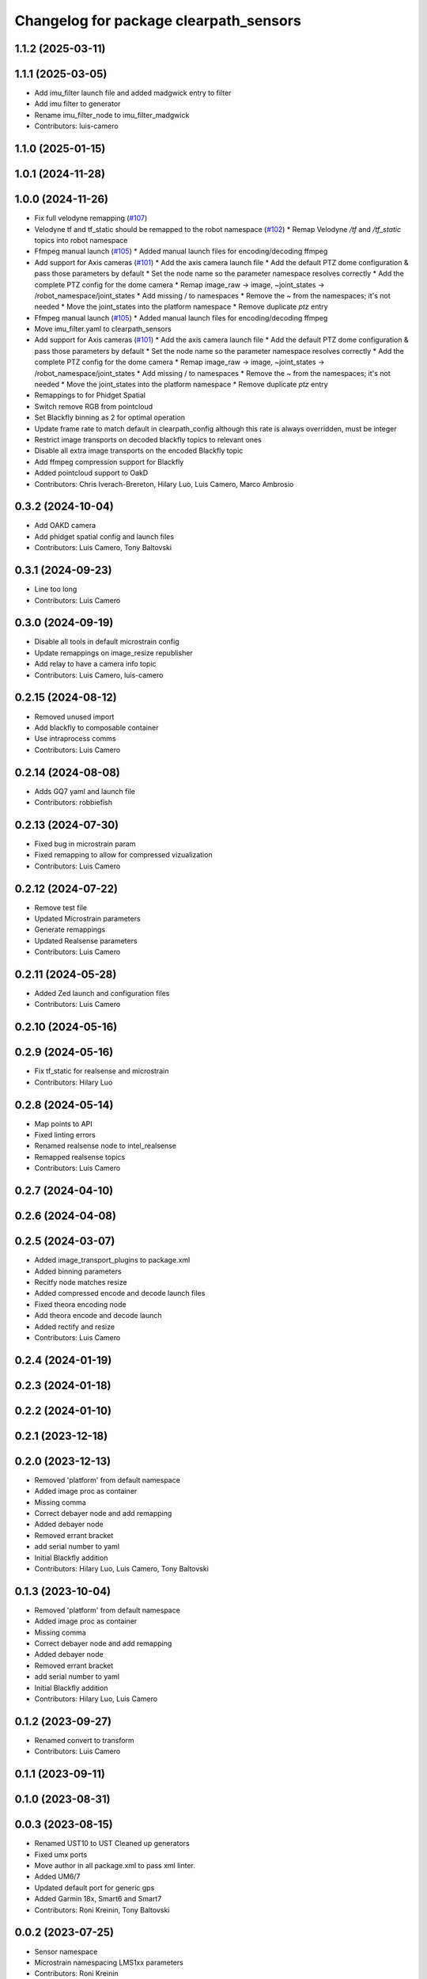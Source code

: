 ^^^^^^^^^^^^^^^^^^^^^^^^^^^^^^^^^^^^^^^
Changelog for package clearpath_sensors
^^^^^^^^^^^^^^^^^^^^^^^^^^^^^^^^^^^^^^^

1.1.2 (2025-03-11)
------------------

1.1.1 (2025-03-05)
------------------
* Add imu_filter launch file and added madgwick entry to filter
* Add imu filter to generator
* Rename imu_filter_node to imu_filter_madgwick
* Contributors: luis-camero

1.1.0 (2025-01-15)
------------------

1.0.1 (2024-11-28)
------------------

1.0.0 (2024-11-26)
------------------
* Fix full velodyne remapping (`#107 <https://github.com/clearpathrobotics/clearpath_robot/issues/107>`_)
* Velodyne tf and tf_static should be remapped to the robot namespace (`#102 <https://github.com/clearpathrobotics/clearpath_robot/issues/102>`_)
  * Remap Velodyne `/tf` and `/tf_static` topics into robot namespace
* Ffmpeg manual launch (`#105 <https://github.com/clearpathrobotics/clearpath_robot/issues/105>`_)
  * Added manual launch files for encoding/decoding ffmpeg
* Add support for Axis cameras (`#101 <https://github.com/clearpathrobotics/clearpath_robot/issues/101>`_)
  * Add the axis camera launch file
  * Add the default PTZ dome configuration & pass those parameters by default
  * Set the node name so the parameter namespace resolves correctly
  * Add the complete PTZ config for the dome camera
  * Remap image_raw -> image, ~joint_states -> /robot_namespace/joint_states
  * Add missing / to namespaces
  * Remove the ~ from the namespaces; it's not needed
  * Move the joint_states into the platform namespace
  * Remove duplicate `ptz` entry
* Ffmpeg manual launch (`#105 <https://github.com/clearpathrobotics/clearpath_robot/issues/105>`_)
  * Added manual launch files for encoding/decoding ffmpeg
* Move imu_filter.yaml to clearpath_sensors
* Add support for Axis cameras (`#101 <https://github.com/clearpathrobotics/clearpath_robot/issues/101>`_)
  * Add the axis camera launch file
  * Add the default PTZ dome configuration & pass those parameters by default
  * Set the node name so the parameter namespace resolves correctly
  * Add the complete PTZ config for the dome camera
  * Remap image_raw -> image, ~joint_states -> /robot_namespace/joint_states
  * Add missing / to namespaces
  * Remove the ~ from the namespaces; it's not needed
  * Move the joint_states into the platform namespace
  * Remove duplicate `ptz` entry
* Remappings to for Phidget Spatial
* Switch remove RGB from pointcloud
* Set Blackfly binning as 2 for optimal operation
* Update frame rate to match default in clearpath_config although this rate is always overridden, must be integer
* Restrict image transports on decoded blackfly topics to relevant ones
* Disable all extra image transports on the encoded Blackfly topic
* Add ffmpeg compression support for Blackfly
* Added pointcloud support to OakD
* Contributors: Chris Iverach-Brereton, Hilary Luo, Luis Camero, Marco Ambrosio

0.3.2 (2024-10-04)
------------------
* Add OAKD camera
* Add phidget spatial config and launch files
* Contributors: Luis Camero, Tony Baltovski

0.3.1 (2024-09-23)
------------------
* Line too long
* Contributors: Luis Camero

0.3.0 (2024-09-19)
------------------
* Disable all tools in default microstrain config
* Update remappings on image_resize republisher
* Add relay to have a camera info topic
* Contributors: Luis Camero, luis-camero

0.2.15 (2024-08-12)
-------------------
* Removed unused import
* Add blackfly to composable container
* Use intraprocess comms
* Contributors: Luis Camero

0.2.14 (2024-08-08)
-------------------
* Adds GQ7 yaml and launch file
* Contributors: robbiefish

0.2.13 (2024-07-30)
-------------------
* Fixed bug in microstrain param
* Fixed remapping to allow for compressed vizualization
* Contributors: Luis Camero

0.2.12 (2024-07-22)
-------------------
* Remove test file
* Updated Microstrain parameters
* Generate remappings
* Updated Realsense parameters
* Contributors: Luis Camero

0.2.11 (2024-05-28)
-------------------
* Added Zed launch and configuration files
* Contributors: Luis Camero

0.2.10 (2024-05-16)
-------------------

0.2.9 (2024-05-16)
------------------
* Fix tf_static for realsense and microstrain
* Contributors: Hilary Luo

0.2.8 (2024-05-14)
------------------
* Map points to API
* Fixed linting errors
* Renamed realsense node to intel_realsense
* Remapped realsense topics
* Contributors: Luis Camero

0.2.7 (2024-04-10)
------------------

0.2.6 (2024-04-08)
------------------

0.2.5 (2024-03-07)
------------------
* Added image_transport_plugins to package.xml
* Added binning parameters
* Recitfy node matches resize
* Added compressed encode and decode launch files
* Fixed theora encoding node
* Add theora encode and decode launch
* Added rectify and resize
* Contributors: Luis Camero

0.2.4 (2024-01-19)
------------------

0.2.3 (2024-01-18)
------------------

0.2.2 (2024-01-10)
------------------

0.2.1 (2023-12-18)
------------------

0.2.0 (2023-12-13)
------------------
* Removed 'platform' from default namespace
* Added image proc as container
* Missing comma
* Correct debayer node and add remapping
* Added debayer node
* Removed errant bracket
* add serial number to yaml
* Initial Blackfly addition
* Contributors: Hilary Luo, Luis Camero, Tony Baltovski

0.1.3 (2023-10-04)
------------------
* Removed 'platform' from default namespace
* Added image proc as container
* Missing comma
* Correct debayer node and add remapping
* Added debayer node
* Removed errant bracket
* add serial number to yaml
* Initial Blackfly addition
* Contributors: Hilary Luo, Luis Camero

0.1.2 (2023-09-27)
------------------
* Renamed convert to transform
* Contributors: Luis Camero

0.1.1 (2023-09-11)
------------------

0.1.0 (2023-08-31)
------------------

0.0.3 (2023-08-15)
------------------
* Renamed UST10 to UST
  Cleaned up generators
* Fixed umx ports
* Move author in all package.xml to pass xml linter.
* Added UM6/7
* Updated default port for generic gps
* Added Garmin 18x, Smart6 and Smart7
* Contributors: Roni Kreinin, Tony Baltovski

0.0.2 (2023-07-25)
------------------
* Sensor namespace
* Microstrain namespacing
  LMS1xx parameters
* Contributors: Roni Kreinin

0.0.1 (2023-07-20)
------------------
* Namespacing support
* Linter fix
* IMU and VLP fix
* Bishop sensors
* Licenses
  sick launch
* Added microstrain
* Fixed namespacing
* Remove old generated files before generating again
  Pass topic namespace to nodes
  Added velodyne
* realsense
* Simplified launch generation
  Added robot launch
* Initial working launch generator
* Contributors: Roni Kreinin
